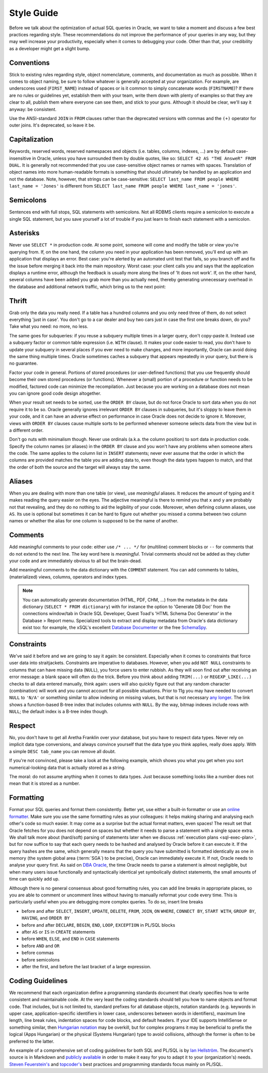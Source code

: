 ﻿.. _sql-basics-style:

Style Guide
===========
Before we talk about the optimization of actual SQL queries in Oracle, we want to take a moment and discuss a few best practices regarding style.
These recommendations do not improve the performance of your queries in any way, but they may well increase your productivity, especially when it comes to debugging your code.
Other than that, your credibility as a developer might get a slight bump.

Conventions
-----------
Stick to existing rules regarding style, object nomenclature, comments, and documentation as much as possible.
When it comes to object naming, be sure to follow whatever is generally accepted at your organization.
For example, are underscores used (``FIRST_NAME``) instead of spaces or is it common to simply concatenate words (``FIRSTNAME``)?
If there are no rules or guidelines yet, establish them with your team, write them down with plenty of examples so that they are clear to all, publish them where everyone can see them, and stick to your guns.
Although it should be clear, we'll say it anyway: be consistent.

Use the ANSI-standard ``JOIN`` in ``FROM`` clauses rather than the deprecated versions with commas and the ``(+)`` operator for outer joins.
It's deprecated, so leave it be.

Capitalization
--------------
Keywords, reserved words, reserved namespaces and objects (i.e. tables, columns, indexes, …) are by default case-insensitive in Oracle, unless you have surrounded them by double quotes, like so: ``SELECT 42 AS "THE AnsweR" FROM DUAL``. 
It is generally not recommended that you use case-sensitive object names or names with spaces. 
Translation of object names into more human-readable formats is something that should ultimately be handled by an application and not the database. 
Note, however, that strings can be case-sensitive: ``SELECT last_name FROM people WHERE last_name = 'Jones'`` is different from ``SELECT last_name FROM people WHERE last_name = 'jones'``.
  
Semicolons
----------
Sentences end with full stops, SQL statements with semicolons.
Not all RDBMS clients require a semicolon to execute a single SQL statement, but you save yourself a lot of trouble if you just learn to finish each statement with a semicolon.

Asterisks
---------
Never use ``SELECT *`` in production code.
At some point, someone will come and modify the table or view you're querying from.
If, on the one hand, the column you need in your application has been removed, you'll end up with an application that displays an error.
Best case: you're alerted by an automated unit test that fails, so you branch off and fix the issue before merging it back into the main repository.
Worst case: your client calls you and says that the application displays a runtime error, although the feedback is usually more along the lines of 'It does not work'.
If, on the other hand, several columns have been added you grab more than you actually need, thereby generating unnecessary overhead in the database and additional network traffic, which bring us to the next point:

Thrift
------

Grab only the data you really need.
If a table has a hundred columns and you only need three of them, do not select everything 'just in case'.
You don't go to a car dealer and buy two cars just in case the first one breaks down, do you?
Take what you need: no more, no less.

The same goes for subqueries: if you reuse a subquery multiple times in a larger query, don't copy-paste it.
Instead use a subquery factor or common table expression (i.e. ``WITH`` clause).
It makes your code easier to read, you don't have to update your subquery in several places if you ever need to make changes, and more importantly, Oracle can avoid doing the same thing multiple times.
Oracle sometimes caches a subquery that appears repeatedly in your query, but there is no guarantee.

Factor your code in general.
Portions of stored procedures (or user-defined functions) that you use frequently should become their own stored procedures (or functions).
Whenever a (small) portion of a procedure or function needs to be modified, factored code can minimize the recompilation.
Just because you are working on a database does not mean you can ignore good code design altogether.

When your result set needs to be sorted, use the ``ORDER BY`` clause, but do not force Oracle to sort data when you do not require it to be so.
Oracle generally ignores irrelevant ``ORDER BY`` clauses in subqueries, but it's sloppy to leave them in your code, and it can have an adverse effect on performance in case Oracle does not decide to ignore it.
Moreover, views with ``ORDER BY`` clauses cause multiple sorts to be performed whenever someone selects data from the view but in a different order.

Don't go nuts with minimalism though.
Never use ordinals (a.k.a. the column position) to sort data in production code.
Specify the column names (or aliases) in the ``ORDER BY`` clause and you won't have any problems when someone alters the code.
The same applies to the column list in ``INSERT`` statements; never ever assume that the order in which the columns are provided matches the table you are adding data to, even though the data types happen to match, and that the order of both the source and the target will always stay the same.

Aliases
-------
When you are dealing with more than one table (or view), use *meaningful* aliases.
It reduces the amount of typing and it makes reading the query easier on the eyes.
The adjective meaningful is there to remind you that ``x`` and ``y`` are probably not that revealing, and they do no nothing to aid the legibility of your code.
Moreover, when defining column aliases, use ``AS``.
Its use is optional but sometimes it can be hard to figure out whether you missed a comma between two column names or whether the alias for one column is supposed to be the name of another.

Comments
--------
Add meaningful comments to your code: either use ``/* ... */`` for (multiline) comment blocks or ``--`` for comments that do not extend to the next line.
The key word here is *meaningful*.
Trivial comments should not be added as they clutter your code and are immediately obvious to all but the brain-dead.

Add meaningful comments to the data dictionary with the ``COMMENT`` statement.
You can add comments to tables, (materialized) views, columns, operators and index types.

.. note::
   You can automatically generate documentation (HTML, PDF, CHM, …) from the metadata in the data dictionary (``SELECT * FROM dictionary``) with for instance the option to 'Generate DB Doc' from the connections window/tab in Oracle SQL Developer, Quest Toad's 'HTML Schema Doc Generator' in the Database > Report menu. 
   Specialized tools to extract and display metadata from Oracle's data dictionary exist too: for example, the xSQL's excellent `Database Documenter`_ or the free `SchemaSpy`_.
    
Constraints
-----------
We've said it before and we are going to say it again: be consistent.
Especially when it comes to constraints that force user data into straitjackets.
Constraints are imperative to databases.
However, when you add ``NOT NULL`` constraints to columns that can have missing data (``NULL``), you force users to enter rubbish.
As they will soon find out after receiving an error message: a blank space will often do the trick.
Before you think about adding ``TRIM(...)`` or ``REGEXP_LIKE(...)`` checks to all data entered manually, think again: users will also quickly figure out that any random character (combination) will work and you cannot account for all possible situations.
Prior to 11g you may have needed to convert ``NULL`` to ``'N/A'`` or something similar to allow indexing on missing values, but that is not necessary `any longer`_.
The link shows a function-based B-tree index that includes columns with ``NULL``.
By the way, bitmap indexes include rows with ``NULL``; the default index is a B-tree index though.

Respect
-------
No, you don't have to get all Aretha Franklin over your database, but you have to respect data types.
Never rely on implicit data type conversions, and always convince yourself that the data type you think applies, really does apply.
With a simple ``DESC tab_name`` you can remove all doubt.

If you're not convinced, please take a look at the following example, which shows you what you get when you sort numerical-looking data that is actually stored as a string.

.. code-block:: sql
   :linenos:
   
   WITH
     raw_data AS
     (
       SELECT 1 AS int_as_number, '1' AS int_as_varchar FROM dual
       UNION ALL
       SELECT 2 AS int_as_number, '2' AS int_as_varchar FROM dual
       UNION ALL
       SELECT 3 AS int_as_number, '3' AS int_as_varchar FROM dual
       UNION ALL
       SELECT 12 AS int_as_number, '12' AS int_as_varchar FROM dual
       UNION ALL
       SELECT 28 AS int_as_number, '28' AS int_as_varchar FROM dual
     )
   SELECT * FROM raw_data ORDER BY int_as_varchar;

The moral: do not assume anything when it comes to data types. Just because something looks like a number does not mean that it is stored as a number.

Formatting
----------
Format your SQL queries and format them consistently.
Better yet, use either a built-in formatter or use an `online formatter`_.
Make sure you use the same formatting rules as your colleagues: it helps making sharing and analysing each other's code so much easier.
It may come as a surprise but the actual format matters, even spaces!
The result set that Oracle fetches for you does not depend on spaces but whether it needs to parse a statement with a single space extra.
We shall talk more about (hard/soft) parsing of statements later when we discuss :ref:`execution plans <sql-exec-plan>`, but for now suffice to say that each query needs to be hashed and analysed by Oracle before it can execute it.
If the query hashes are the same, which generally means that the query you have submitted is formatted identically as one in memory (the system global area (:term:`SGA`) to be precise), Oracle can immediately execute it. If not, Oracle needs to analyse your query first.
As said on `DBA Oracle`_, the time Oracle needs to parse a statement is almost negligible, but when many users issue functionally and syntactically identical yet symbolically distinct statements, the small amounts of time can quickly add up.

Although there is no general consensus about good formatting rules, you can add line breaks in appropriate places, so you are able to comment or uncomment lines without having to manually reformat your code every time. This is particularly useful when you are debugging more complex queries. To do so, insert line breaks

* before and after ``SELECT``, ``INSERT``, ``UPDATE``, ``DELETE``, ``FROM``, ``JOIN``, ``ON`` ``WHERE``, ``CONNECT BY``, ``START WITH``, ``GROUP BY``, ``HAVING``, and ``ORDER BY``
* before and after ``DECLARE``, ``BEGIN``, ``END``, ``LOOP``, ``EXCEPTION`` in PL/SQL blocks
* after ``AS`` or ``IS`` in ``CREATE`` statements
* before ``WHEN``, ``ELSE``, and ``END`` in ``CASE`` statements
* before ``AND`` and ``OR``
* before commas
* before semicolons
* after the first, and before the last bracket of a large expression.

Coding Guidelines
-----------------
We recommend that each organization define a programming standards document that clearly specifies how to write consistent and maintainable code.
At the very least the coding standards should tell you how to name objects and format code.
That includes, but is not limited to, standard prefixes for all database objects, notation standards (e.g. keywords in upper case, application-specific identifiers in lower case, underscores between words in identifiers), maximum line length, line break rules, indentation spaces for code blocks, and default headers.
If your IDE supports IntelliSense or something similar, then  `Hungarian notation`_ may be overkill, but for complex programs it may be beneficial to prefix the logical (Apps Hungarian) or the physical (Systems Hungarian) type to avoid collisions, although the former is often to be preferred to the latter.

An example of a comprehensive set of coding guidelines for both SQL and PL/SQL is by `Ian Hellström`_.
The document's source is in Markdown and `publicly available`_ in order to make it easy for you to adapt it to your (organization's) needs.
`Steven Feuerstein's`_  and `topcoder's`_ best practices and programming standards focus mainly on PL/SQL.

.. _`Database Documenter`: http://www.xsql.com/products/database_documenter/
.. _`SchemaSpy`: http://schemaspy.sourceforge.net/
.. _`online formatter`: http://www.dpriver.com/pp/sqlformat.htm
.. _`DBA Oracle`: http://www.dba-oracle.com/t_sql_statements_formatting.htm
.. _`any longer`: http://www.dba-oracle.com/oracle_tips_null_idx.htm
.. _`Hungarian notation`: http://programmers.stackexchange.com/a/39874
.. _`Steven Feuerstein's`: http://www.toadworld.com/platforms/oracle/w/wiki/8245.plsql-standards.aspx
.. _`topcoder`: http://www.topcoder.com/i/development/uml/Oracle_PLSQL_Coding_Guidelines.pdf
.. _`Ian Hellström`: https://databaseline.bitbucket.io/guidelines.html
.. _`publicly available`: https://bitbucket.org/databaseline/docs
.. _`Steven Feuerstein's`: http://www.toadworld.com/platforms/oracle/w/wiki/8245.plsql-standards.aspx
.. _`topcoder's`: http://www.topcoder.com/i/development/uml/Oracle_PLSQL_Coding_Guidelines.pdf